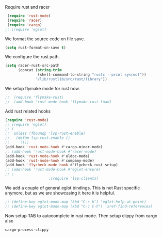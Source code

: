 # -*- mode: org; -*-

Require rust and racer
#+BEGIN_SRC emacs-lisp
   (require 'rust-mode)
   (require 'racer)
   (require 'cargo)
  ;; (require 'eglot)
#+END_SRC

#+RESULTS:
: cargo

We format the source code on file save.
#+BEGIN_SRC emacs-lisp
  (setq rust-format-on-save t)
#+END_SRC

#+RESULTS:
: t

We configure the rust path.
#+BEGIN_SRC emacs-lisp
(setq racer-rust-src-path
      (concat (string-trim
               (shell-command-to-string "rustc --print sysroot"))
              "/lib/rustlib/src/rust/library"))
#+END_SRC

#+RESULTS:
: /Users/gildar/.rustup/toolchains/stable-aarch64-apple-darwin/lib/rustlib/src/rust/library


We setup flymake mode for rust now.
#+BEGIN_SRC emacs-lisp
;;  (require 'flymake-rust)
;;  (add-hook 'rust-mode-hook 'flymake-rust-load)
#+END_SRC

#+RESULTS:
| flymake-rust-load | cargo-minor-mode | eldoc-mode | lsp | company-mode | racer-mode |


Add rust related hooks
#+BEGIN_SRC emacs-lisp
  (require 'rust-mode)
  ;; (require 'eglot)
  ;; (
  ;;  unless (fboundp 'lsp-rust-enable)
  ;;   (defun lsp-rust-enable ()
  ;;     ()))
  (add-hook 'rust-mode-hook #'cargo-minor-mode)
  ;; (add-hook 'rust-mode-hook #'racer-mode)
  (add-hook 'rust-mode-hook #'eldoc-mode)
  (add-hook 'rust-mode-hook #'company-mode)
  (add-hook 'flycheck-mode-hook #'flycheck-rust-setup)
  ;; (add-hook 'rust-mode-hook #'eglot-ensure)
  ;; ;
					  ;(require 'lsp-clients)
#+END_SRC

#+RESULTS:
| flycheck-rust-setup | flycheck-mode-set-explicitly |

We add a couple of general eglot bindings. This is not Rust specific
anymore, but as we are showcasing it here it is helpful.
#+BEGIN_SRC emacs-lisp
  ;; (define-key eglot-mode-map (kbd "C-c h") 'eglot-help-at-point)
  ;; (define-key eglot-mode-map (kbd "C-c C-h") 'xref-find-references)
#+END_SRC

#+RESULTS:
: xref-find-references


Now setup TAB to autocomplete in rust mode. Then setup clippy from cargo also
# #+BEGIN_SRC emacs-lisp
#     (eval-after-load 'rust-mode
#     '(progn (define-key rust-mode-map (kbd "TAB") #'company-indent-or-complete-common)
# 	    (define-key cargo-minor-mode-map (kbd "C-c C-c C-y") #'cargo-process-clippy))
#     )
# #+END_SRC

#+RESULTS:
: cargo-process-clippy
